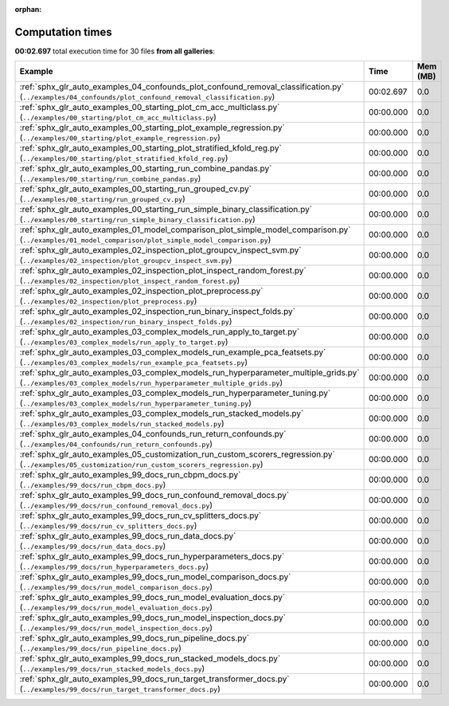 
:orphan:

.. _sphx_glr_sg_execution_times:


Computation times
=================
**00:02.697** total execution time for 30 files **from all galleries**:

.. container::

  .. raw:: html

    <style scoped>
    <link href="https://cdnjs.cloudflare.com/ajax/libs/twitter-bootstrap/5.3.0/css/bootstrap.min.css" rel="stylesheet" />
    <link href="https://cdn.datatables.net/1.13.6/css/dataTables.bootstrap5.min.css" rel="stylesheet" />
    </style>
    <script src="https://code.jquery.com/jquery-3.7.0.js"></script>
    <script src="https://cdn.datatables.net/1.13.6/js/jquery.dataTables.min.js"></script>
    <script src="https://cdn.datatables.net/1.13.6/js/dataTables.bootstrap5.min.js"></script>
    <script type="text/javascript" class="init">
    $(document).ready( function () {
        $('table.sg-datatable').DataTable({order: [[1, 'desc']]});
    } );
    </script>

  .. list-table::
   :header-rows: 1
   :class: table table-striped sg-datatable

   * - Example
     - Time
     - Mem (MB)
   * - :ref:`sphx_glr_auto_examples_04_confounds_plot_confound_removal_classification.py` (``../examples/04_confounds/plot_confound_removal_classification.py``)
     - 00:02.697
     - 0.0
   * - :ref:`sphx_glr_auto_examples_00_starting_plot_cm_acc_multiclass.py` (``../examples/00_starting/plot_cm_acc_multiclass.py``)
     - 00:00.000
     - 0.0
   * - :ref:`sphx_glr_auto_examples_00_starting_plot_example_regression.py` (``../examples/00_starting/plot_example_regression.py``)
     - 00:00.000
     - 0.0
   * - :ref:`sphx_glr_auto_examples_00_starting_plot_stratified_kfold_reg.py` (``../examples/00_starting/plot_stratified_kfold_reg.py``)
     - 00:00.000
     - 0.0
   * - :ref:`sphx_glr_auto_examples_00_starting_run_combine_pandas.py` (``../examples/00_starting/run_combine_pandas.py``)
     - 00:00.000
     - 0.0
   * - :ref:`sphx_glr_auto_examples_00_starting_run_grouped_cv.py` (``../examples/00_starting/run_grouped_cv.py``)
     - 00:00.000
     - 0.0
   * - :ref:`sphx_glr_auto_examples_00_starting_run_simple_binary_classification.py` (``../examples/00_starting/run_simple_binary_classification.py``)
     - 00:00.000
     - 0.0
   * - :ref:`sphx_glr_auto_examples_01_model_comparison_plot_simple_model_comparison.py` (``../examples/01_model_comparison/plot_simple_model_comparison.py``)
     - 00:00.000
     - 0.0
   * - :ref:`sphx_glr_auto_examples_02_inspection_plot_groupcv_inspect_svm.py` (``../examples/02_inspection/plot_groupcv_inspect_svm.py``)
     - 00:00.000
     - 0.0
   * - :ref:`sphx_glr_auto_examples_02_inspection_plot_inspect_random_forest.py` (``../examples/02_inspection/plot_inspect_random_forest.py``)
     - 00:00.000
     - 0.0
   * - :ref:`sphx_glr_auto_examples_02_inspection_plot_preprocess.py` (``../examples/02_inspection/plot_preprocess.py``)
     - 00:00.000
     - 0.0
   * - :ref:`sphx_glr_auto_examples_02_inspection_run_binary_inspect_folds.py` (``../examples/02_inspection/run_binary_inspect_folds.py``)
     - 00:00.000
     - 0.0
   * - :ref:`sphx_glr_auto_examples_03_complex_models_run_apply_to_target.py` (``../examples/03_complex_models/run_apply_to_target.py``)
     - 00:00.000
     - 0.0
   * - :ref:`sphx_glr_auto_examples_03_complex_models_run_example_pca_featsets.py` (``../examples/03_complex_models/run_example_pca_featsets.py``)
     - 00:00.000
     - 0.0
   * - :ref:`sphx_glr_auto_examples_03_complex_models_run_hyperparameter_multiple_grids.py` (``../examples/03_complex_models/run_hyperparameter_multiple_grids.py``)
     - 00:00.000
     - 0.0
   * - :ref:`sphx_glr_auto_examples_03_complex_models_run_hyperparameter_tuning.py` (``../examples/03_complex_models/run_hyperparameter_tuning.py``)
     - 00:00.000
     - 0.0
   * - :ref:`sphx_glr_auto_examples_03_complex_models_run_stacked_models.py` (``../examples/03_complex_models/run_stacked_models.py``)
     - 00:00.000
     - 0.0
   * - :ref:`sphx_glr_auto_examples_04_confounds_run_return_confounds.py` (``../examples/04_confounds/run_return_confounds.py``)
     - 00:00.000
     - 0.0
   * - :ref:`sphx_glr_auto_examples_05_customization_run_custom_scorers_regression.py` (``../examples/05_customization/run_custom_scorers_regression.py``)
     - 00:00.000
     - 0.0
   * - :ref:`sphx_glr_auto_examples_99_docs_run_cbpm_docs.py` (``../examples/99_docs/run_cbpm_docs.py``)
     - 00:00.000
     - 0.0
   * - :ref:`sphx_glr_auto_examples_99_docs_run_confound_removal_docs.py` (``../examples/99_docs/run_confound_removal_docs.py``)
     - 00:00.000
     - 0.0
   * - :ref:`sphx_glr_auto_examples_99_docs_run_cv_splitters_docs.py` (``../examples/99_docs/run_cv_splitters_docs.py``)
     - 00:00.000
     - 0.0
   * - :ref:`sphx_glr_auto_examples_99_docs_run_data_docs.py` (``../examples/99_docs/run_data_docs.py``)
     - 00:00.000
     - 0.0
   * - :ref:`sphx_glr_auto_examples_99_docs_run_hyperparameters_docs.py` (``../examples/99_docs/run_hyperparameters_docs.py``)
     - 00:00.000
     - 0.0
   * - :ref:`sphx_glr_auto_examples_99_docs_run_model_comparison_docs.py` (``../examples/99_docs/run_model_comparison_docs.py``)
     - 00:00.000
     - 0.0
   * - :ref:`sphx_glr_auto_examples_99_docs_run_model_evaluation_docs.py` (``../examples/99_docs/run_model_evaluation_docs.py``)
     - 00:00.000
     - 0.0
   * - :ref:`sphx_glr_auto_examples_99_docs_run_model_inspection_docs.py` (``../examples/99_docs/run_model_inspection_docs.py``)
     - 00:00.000
     - 0.0
   * - :ref:`sphx_glr_auto_examples_99_docs_run_pipeline_docs.py` (``../examples/99_docs/run_pipeline_docs.py``)
     - 00:00.000
     - 0.0
   * - :ref:`sphx_glr_auto_examples_99_docs_run_stacked_models_docs.py` (``../examples/99_docs/run_stacked_models_docs.py``)
     - 00:00.000
     - 0.0
   * - :ref:`sphx_glr_auto_examples_99_docs_run_target_transformer_docs.py` (``../examples/99_docs/run_target_transformer_docs.py``)
     - 00:00.000
     - 0.0
